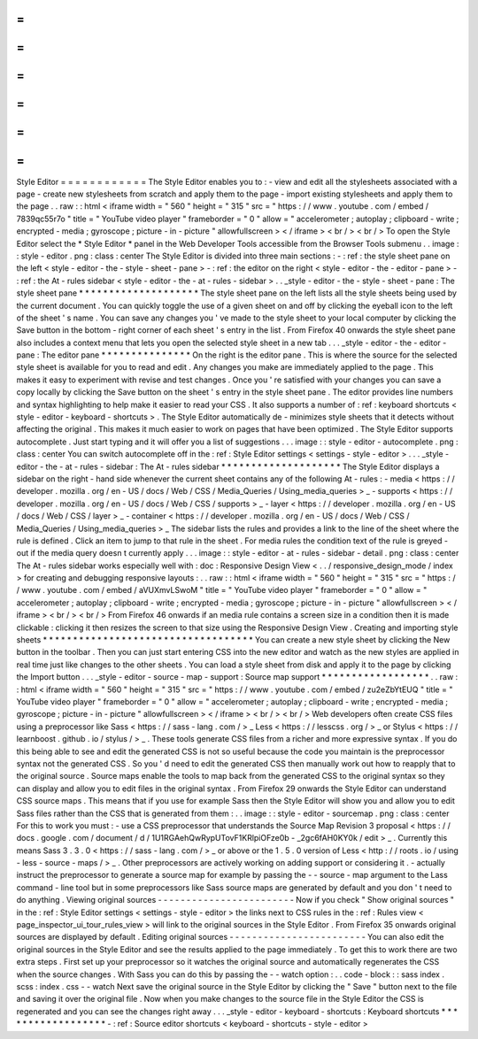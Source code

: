 =
=
=
=
=
=
=
=
=
=
=
=
Style
Editor
=
=
=
=
=
=
=
=
=
=
=
=
The
Style
Editor
enables
you
to
:
-
view
and
edit
all
the
stylesheets
associated
with
a
page
-
create
new
stylesheets
from
scratch
and
apply
them
to
the
page
-
import
existing
stylesheets
and
apply
them
to
the
page
.
.
raw
:
:
html
<
iframe
width
=
"
560
"
height
=
"
315
"
src
=
"
https
:
/
/
www
.
youtube
.
com
/
embed
/
7839qc55r7o
"
title
=
"
YouTube
video
player
"
frameborder
=
"
0
"
allow
=
"
accelerometer
;
autoplay
;
clipboard
-
write
;
encrypted
-
media
;
gyroscope
;
picture
-
in
-
picture
"
allowfullscreen
>
<
/
iframe
>
<
br
/
>
<
br
/
>
To
open
the
Style
Editor
select
the
*
Style
Editor
*
panel
in
the
Web
Developer
Tools
accessible
from
the
Browser
Tools
submenu
.
.
image
:
:
style
-
editor
.
png
:
class
:
center
The
Style
Editor
is
divided
into
three
main
sections
:
-
:
ref
:
the
style
sheet
pane
on
the
left
<
style
-
editor
-
the
-
style
-
sheet
-
pane
>
-
:
ref
:
the
editor
on
the
right
<
style
-
editor
-
the
-
editor
-
pane
>
-
:
ref
:
the
At
-
rules
sidebar
<
style
-
editor
-
the
-
at
-
rules
-
sidebar
>
.
.
_style
-
editor
-
the
-
style
-
sheet
-
pane
:
The
style
sheet
pane
*
*
*
*
*
*
*
*
*
*
*
*
*
*
*
*
*
*
*
*
The
style
sheet
pane
on
the
left
lists
all
the
style
sheets
being
used
by
the
current
document
.
You
can
quickly
toggle
the
use
of
a
given
sheet
on
and
off
by
clicking
the
eyeball
icon
to
the
left
of
the
sheet
'
s
name
.
You
can
save
any
changes
you
'
ve
made
to
the
style
sheet
to
your
local
computer
by
clicking
the
Save
button
in
the
bottom
-
right
corner
of
each
sheet
'
s
entry
in
the
list
.
From
Firefox
40
onwards
the
style
sheet
pane
also
includes
a
context
menu
that
lets
you
open
the
selected
style
sheet
in
a
new
tab
.
.
.
_style
-
editor
-
the
-
editor
-
pane
:
The
editor
pane
*
*
*
*
*
*
*
*
*
*
*
*
*
*
*
On
the
right
is
the
editor
pane
.
This
is
where
the
source
for
the
selected
style
sheet
is
available
for
you
to
read
and
edit
.
Any
changes
you
make
are
immediately
applied
to
the
page
.
This
makes
it
easy
to
experiment
with
revise
and
test
changes
.
Once
you
'
re
satisfied
with
your
changes
you
can
save
a
copy
locally
by
clicking
the
Save
button
on
the
sheet
'
s
entry
in
the
style
sheet
pane
.
The
editor
provides
line
numbers
and
syntax
highlighting
to
help
make
it
easier
to
read
your
CSS
.
It
also
supports
a
number
of
:
ref
:
keyboard
shortcuts
<
style
-
editor
-
keyboard
-
shortcuts
>
.
The
Style
Editor
automatically
de
-
minimizes
style
sheets
that
it
detects
without
affecting
the
original
.
This
makes
it
much
easier
to
work
on
pages
that
have
been
optimized
.
The
Style
Editor
supports
autocomplete
.
Just
start
typing
and
it
will
offer
you
a
list
of
suggestions
.
.
.
image
:
:
style
-
editor
-
autocomplete
.
png
:
class
:
center
You
can
switch
autocomplete
off
in
the
:
ref
:
Style
Editor
settings
<
settings
-
style
-
editor
>
.
.
.
_style
-
editor
-
the
-
at
-
rules
-
sidebar
:
The
At
-
rules
sidebar
*
*
*
*
*
*
*
*
*
*
*
*
*
*
*
*
*
*
*
*
The
Style
Editor
displays
a
sidebar
on
the
right
-
hand
side
whenever
the
current
sheet
contains
any
of
the
following
At
-
rules
:
-
media
<
https
:
/
/
developer
.
mozilla
.
org
/
en
-
US
/
docs
/
Web
/
CSS
/
Media_Queries
/
Using_media_queries
>
_
-
supports
<
https
:
/
/
developer
.
mozilla
.
org
/
en
-
US
/
docs
/
Web
/
CSS
/
supports
>
_
-
layer
<
https
:
/
/
developer
.
mozilla
.
org
/
en
-
US
/
docs
/
Web
/
CSS
/
layer
>
_
-
container
<
https
:
/
/
developer
.
mozilla
.
org
/
en
-
US
/
docs
/
Web
/
CSS
/
Media_Queries
/
Using_media_queries
>
_
The
sidebar
lists
the
rules
and
provides
a
link
to
the
line
of
the
sheet
where
the
rule
is
defined
.
Click
an
item
to
jump
to
that
rule
in
the
sheet
.
For
media
rules
the
condition
text
of
the
rule
is
greyed
-
out
if
the
media
query
doesn
t
currently
apply
.
.
.
image
:
:
style
-
editor
-
at
-
rules
-
sidebar
-
detail
.
png
:
class
:
center
The
At
-
rules
sidebar
works
especially
well
with
:
doc
:
Responsive
Design
View
<
.
.
/
responsive_design_mode
/
index
>
for
creating
and
debugging
responsive
layouts
:
.
.
raw
:
:
html
<
iframe
width
=
"
560
"
height
=
"
315
"
src
=
"
https
:
/
/
www
.
youtube
.
com
/
embed
/
aVUXmvLSwoM
"
title
=
"
YouTube
video
player
"
frameborder
=
"
0
"
allow
=
"
accelerometer
;
autoplay
;
clipboard
-
write
;
encrypted
-
media
;
gyroscope
;
picture
-
in
-
picture
"
allowfullscreen
>
<
/
iframe
>
<
br
/
>
<
br
/
>
From
Firefox
46
onwards
if
an
media
rule
contains
a
screen
size
in
a
condition
then
it
is
made
clickable
:
clicking
it
then
resizes
the
screen
to
that
size
using
the
Responsive
Design
View
.
Creating
and
importing
style
sheets
*
*
*
*
*
*
*
*
*
*
*
*
*
*
*
*
*
*
*
*
*
*
*
*
*
*
*
*
*
*
*
*
*
*
*
You
can
create
a
new
style
sheet
by
clicking
the
New
button
in
the
toolbar
.
Then
you
can
just
start
entering
CSS
into
the
new
editor
and
watch
as
the
new
styles
are
applied
in
real
time
just
like
changes
to
the
other
sheets
.
You
can
load
a
style
sheet
from
disk
and
apply
it
to
the
page
by
clicking
the
Import
button
.
.
.
_style
-
editor
-
source
-
map
-
support
:
Source
map
support
*
*
*
*
*
*
*
*
*
*
*
*
*
*
*
*
*
*
.
.
raw
:
:
html
<
iframe
width
=
"
560
"
height
=
"
315
"
src
=
"
https
:
/
/
www
.
youtube
.
com
/
embed
/
zu2eZbYtEUQ
"
title
=
"
YouTube
video
player
"
frameborder
=
"
0
"
allow
=
"
accelerometer
;
autoplay
;
clipboard
-
write
;
encrypted
-
media
;
gyroscope
;
picture
-
in
-
picture
"
allowfullscreen
>
<
/
iframe
>
<
br
/
>
<
br
/
>
Web
developers
often
create
CSS
files
using
a
preprocessor
like
Sass
<
https
:
/
/
sass
-
lang
.
com
/
>
_
Less
<
https
:
/
/
lesscss
.
org
/
>
_
or
Stylus
<
https
:
/
/
learnboost
.
github
.
io
/
stylus
/
>
_
.
These
tools
generate
CSS
files
from
a
richer
and
more
expressive
syntax
.
If
you
do
this
being
able
to
see
and
edit
the
generated
CSS
is
not
so
useful
because
the
code
you
maintain
is
the
preprocessor
syntax
not
the
generated
CSS
.
So
you
'
d
need
to
edit
the
generated
CSS
then
manually
work
out
how
to
reapply
that
to
the
original
source
.
Source
maps
enable
the
tools
to
map
back
from
the
generated
CSS
to
the
original
syntax
so
they
can
display
and
allow
you
to
edit
files
in
the
original
syntax
.
From
Firefox
29
onwards
the
Style
Editor
can
understand
CSS
source
maps
.
This
means
that
if
you
use
for
example
Sass
then
the
Style
Editor
will
show
you
and
allow
you
to
edit
Sass
files
rather
than
the
CSS
that
is
generated
from
them
:
.
.
image
:
:
style
-
editor
-
sourcemap
.
png
:
class
:
center
For
this
to
work
you
must
:
-
use
a
CSS
preprocessor
that
understands
the
Source
Map
Revision
3
proposal
<
https
:
/
/
docs
.
google
.
com
/
document
/
d
/
1U1RGAehQwRypUTovF1KRlpiOFze0b
-
_2gc6fAH0KY0k
/
edit
>
_
.
Currently
this
means
Sass
3
.
3
.
0
<
https
:
/
/
sass
-
lang
.
com
/
>
_
or
above
or
the
1
.
5
.
0
version
of
Less
<
http
:
/
/
roots
.
io
/
using
-
less
-
source
-
maps
/
>
_
.
Other
preprocessors
are
actively
working
on
adding
support
or
considering
it
.
-
actually
instruct
the
preprocessor
to
generate
a
source
map
for
example
by
passing
the
-
-
source
-
map
argument
to
the
Lass
command
-
line
tool
but
in
some
preprocessors
like
Sass
source
maps
are
generated
by
default
and
you
don
'
t
need
to
do
anything
.
Viewing
original
sources
-
-
-
-
-
-
-
-
-
-
-
-
-
-
-
-
-
-
-
-
-
-
-
-
Now
if
you
check
"
Show
original
sources
"
in
the
:
ref
:
Style
Editor
settings
<
settings
-
style
-
editor
>
the
links
next
to
CSS
rules
in
the
:
ref
:
Rules
view
<
page_inspector_ui_tour_rules_view
>
will
link
to
the
original
sources
in
the
Style
Editor
.
From
Firefox
35
onwards
original
sources
are
displayed
by
default
.
Editing
original
sources
-
-
-
-
-
-
-
-
-
-
-
-
-
-
-
-
-
-
-
-
-
-
-
-
You
can
also
edit
the
original
sources
in
the
Style
Editor
and
see
the
results
applied
to
the
page
immediately
.
To
get
this
to
work
there
are
two
extra
steps
.
First
set
up
your
preprocessor
so
it
watches
the
original
source
and
automatically
regenerates
the
CSS
when
the
source
changes
.
With
Sass
you
can
do
this
by
passing
the
-
-
watch
option
:
.
.
code
-
block
:
:
sass
index
.
scss
:
index
.
css
-
-
watch
Next
save
the
original
source
in
the
Style
Editor
by
clicking
the
"
Save
"
button
next
to
the
file
and
saving
it
over
the
original
file
.
Now
when
you
make
changes
to
the
source
file
in
the
Style
Editor
the
CSS
is
regenerated
and
you
can
see
the
changes
right
away
.
.
.
_style
-
editor
-
keyboard
-
shortcuts
:
Keyboard
shortcuts
*
*
*
*
*
*
*
*
*
*
*
*
*
*
*
*
*
*
-
:
ref
:
Source
editor
shortcuts
<
keyboard
-
shortcuts
-
style
-
editor
>
